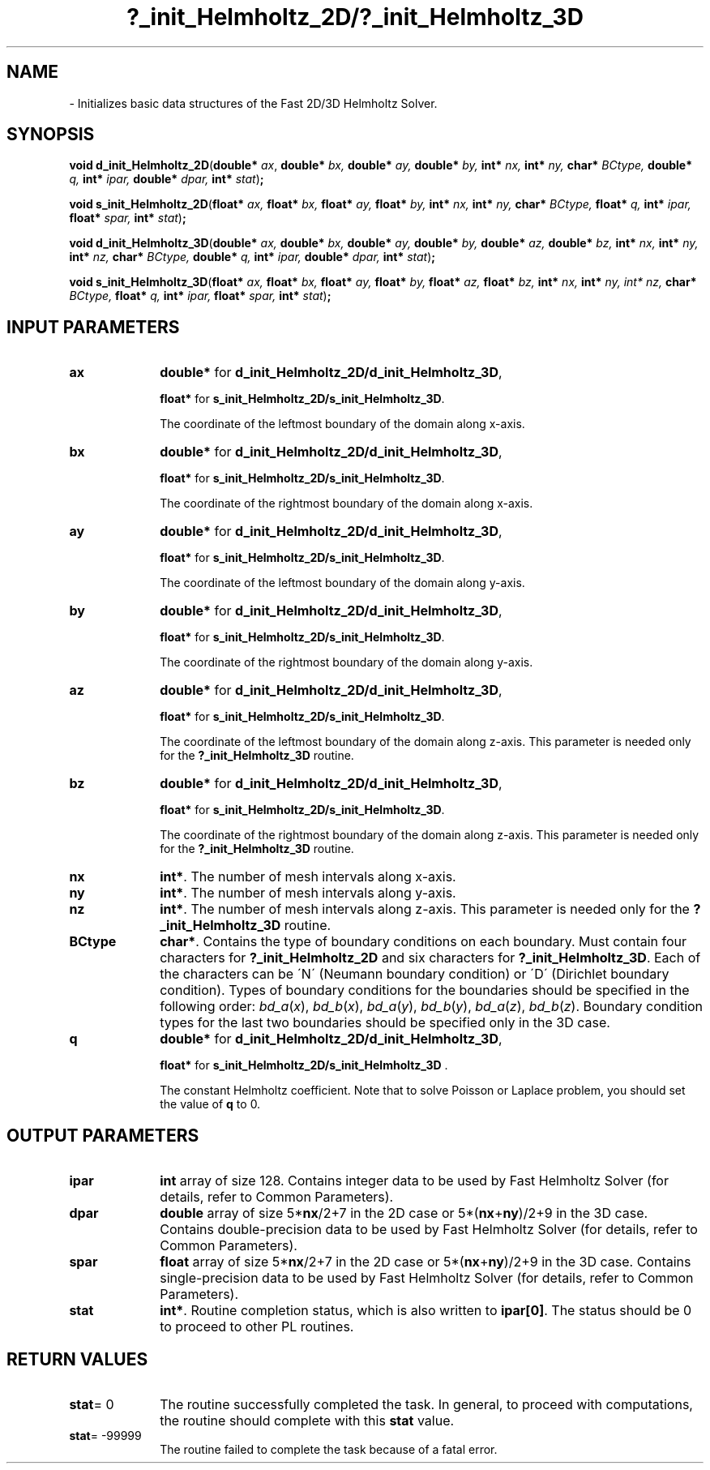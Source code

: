 .\" Copyright (c) 2002 \- 2008 Intel Corporation
.\" All rights reserved.
.\"
.TH ?\(ulinit\(ulHelmholtz\(ul2D/?\(ulinit\(ulHelmholtz\(ul3D 3 "Intel Corporation" "Copyright(C) 2002 \- 2008" "Intel(R) Math Kernel Library"
.SH NAME
\- Initializes basic data structures of the Fast 2D/3D Helmholtz Solver.
.SH SYNOPSIS
.PP
\fBvoid d\(ulinit\(ulHelmholtz\(ul2D\fR(\fBdouble* \fR\fIax\fR, \fBdouble* \fR\fIbx, \fR\fBdouble* \fR\fIay, \fR\fBdouble* \fR\fIby, \fR\fBint* \fR\fInx, \fR\fBint* \fR\fIny, \fR\fBchar* \fR\fIBCtype, \fR\fBdouble* \fR\fIq, \fR\fBint* \fR\fIipar, \fR\fBdouble* \fR\fIdpar, \fR\fBint* \fR\fIstat\fR)\fB;\fR
.PP
\fBvoid s\(ulinit\(ulHelmholtz\(ul2D\fR(\fBfloat* \fR\fIax, \fR\fBfloat* \fR\fIbx, \fR\fBfloat* \fR\fIay, \fR\fBfloat* \fR\fIby, \fR\fBint* \fR\fInx, \fR\fBint* \fR\fIny, \fR\fBchar* \fR\fIBCtype, \fR\fBfloat* \fR\fIq, \fR\fBint* \fR\fIipar, \fR\fBfloat* \fR\fIspar, \fR\fBint* \fR\fIstat\fR)\fB;\fR
.PP
\fBvoid d\(ulinit\(ulHelmholtz\(ul3D\fR(\fBdouble* \fR\fIax, \fR\fBdouble* \fR\fIbx, \fR\fBdouble* \fR\fIay, \fR\fBdouble* \fR\fIby, \fR\fBdouble* \fR\fIaz, \fR\fBdouble* \fR\fIbz, \fR\fBint* \fR\fInx, \fR\fBint* \fR\fIny, \fR\fBint* \fR\fInz, \fR\fBchar* \fR\fIBCtype, \fR\fBdouble* \fR\fIq, \fR\fBint* \fR\fIipar, \fR\fBdouble* \fR\fIdpar, \fR\fBint* \fR\fIstat\fR)\fB;\fR
.PP
\fBvoid s\(ulinit\(ulHelmholtz\(ul3D\fR(\fBfloat* \fR\fIax, \fR\fBfloat* \fR\fIbx, \fR\fBfloat* \fR\fIay, \fR\fBfloat* \fR\fIby, \fR\fBfloat* \fR\fIaz, \fR\fBfloat* \fR\fIbz, \fR\fBint* \fR\fInx, \fR\fBint* \fR\fIny, \fR\fIint* \fR\fInz, \fR\fBchar* \fR\fIBCtype, \fR\fBfloat* \fR\fIq, \fR\fBint* \fR\fIipar, \fR\fBfloat* \fR\fIspar, \fR\fBint* \fR\fIstat\fR)\fB;\fR
.SH INPUT PARAMETERS

.TP 10
\fBax\fR
.NL
\fBdouble*\fR for \fBd\(ulinit\(ulHelmholtz\(ul2D/d\(ulinit\(ulHelmholtz\(ul3D\fR,
.IP
\fBfloat*\fR for \fBs\(ulinit\(ulHelmholtz\(ul2D/s\(ulinit\(ulHelmholtz\(ul3D\fR. 
.IP
The coordinate of the leftmost boundary of the domain along x-axis. 
.TP 10
\fBbx\fR
.NL
\fBdouble*\fR for \fBd\(ulinit\(ulHelmholtz\(ul2D/d\(ulinit\(ulHelmholtz\(ul3D\fR,
.IP
\fBfloat*\fR for \fBs\(ulinit\(ulHelmholtz\(ul2D/s\(ulinit\(ulHelmholtz\(ul3D\fR. 
.IP
The coordinate of the rightmost boundary of the domain along x-axis. 
.TP 10
\fBay\fR
.NL
\fBdouble*\fR for \fBd\(ulinit\(ulHelmholtz\(ul2D/d\(ulinit\(ulHelmholtz\(ul3D\fR,
.IP
\fBfloat*\fR for \fBs\(ulinit\(ulHelmholtz\(ul2D/s\(ulinit\(ulHelmholtz\(ul3D\fR. 
.IP
The coordinate of the leftmost boundary of the domain along y-axis. 
.TP 10
\fBby\fR
.NL
\fBdouble*\fR for \fBd\(ulinit\(ulHelmholtz\(ul2D/d\(ulinit\(ulHelmholtz\(ul3D\fR,
.IP
\fBfloat*\fR for \fBs\(ulinit\(ulHelmholtz\(ul2D/s\(ulinit\(ulHelmholtz\(ul3D\fR. 
.IP
The coordinate of the rightmost boundary of the domain along y-axis. 
.TP 10
\fBaz\fR
.NL
\fBdouble*\fR for \fBd\(ulinit\(ulHelmholtz\(ul2D/d\(ulinit\(ulHelmholtz\(ul3D\fR,
.IP
\fBfloat*\fR for \fBs\(ulinit\(ulHelmholtz\(ul2D/s\(ulinit\(ulHelmholtz\(ul3D\fR. 
.IP
The coordinate of the leftmost boundary of the domain along z-axis. This parameter is needed only for the \fB?\(ulinit\(ulHelmholtz\(ul3D\fR routine. 
.TP 10
\fBbz\fR
.NL
\fBdouble*\fR for \fBd\(ulinit\(ulHelmholtz\(ul2D/d\(ulinit\(ulHelmholtz\(ul3D\fR,
.IP
\fBfloat*\fR for \fBs\(ulinit\(ulHelmholtz\(ul2D/s\(ulinit\(ulHelmholtz\(ul3D\fR. 
.IP
The coordinate of the rightmost boundary of the domain along z-axis. This parameter is needed only for the \fB?\(ulinit\(ulHelmholtz\(ul3D\fR routine. 
.TP 10
\fBnx\fR
.NL
\fBint*\fR. The number of mesh intervals along x-axis. 
.TP 10
\fBny\fR
.NL
\fBint*\fR. The number of mesh intervals along y-axis.
.TP 10
\fBnz\fR
.NL
\fBint*\fR. The number of mesh intervals along z-axis. This parameter is needed only for the \fB?\(ulinit\(ulHelmholtz\(ul3D\fR routine. 
.TP 10
\fBBCtype\fR
.NL
\fBchar*\fR. Contains the type of boundary conditions on each boundary. Must contain four characters for \fB?\(ulinit\(ulHelmholtz\(ul2D\fR and six characters for \fB?\(ulinit\(ulHelmholtz\(ul3D\fR. Each of the characters can be \'N\' (Neumann boundary condition) or \'D\' (Dirichlet boundary condition). Types of boundary conditions for the boundaries should be specified in the following order: \fIbd\(ula\fR(\fIx\fR), \fIbd\(ulb\fR(\fIx\fR), \fIbd\(ula\fR(\fIy\fR), \fIbd\(ulb\fR(\fIy\fR), \fIbd\(ula\fR(\fIz\fR), \fIbd\(ulb\fR(\fIz\fR). Boundary condition types for the last two boundaries should be specified only in the 3D case. 
.TP 10
\fBq\fR
.NL
\fBdouble*\fR for \fBd\(ulinit\(ulHelmholtz\(ul2D/d\(ulinit\(ulHelmholtz\(ul3D\fR,
.IP
\fBfloat*\fR for \fBs\(ulinit\(ulHelmholtz\(ul2D/s\(ulinit\(ulHelmholtz\(ul3D\fR  . 
.IP
The constant Helmholtz coefficient. Note that to solve Poisson or Laplace problem, you should set the value of \fBq\fR to 0. 
.SH OUTPUT PARAMETERS

.TP 10
\fBipar\fR
.NL
\fBint\fR array of size 128. Contains integer data to be used by Fast Helmholtz Solver (for details, refer to Common Parameters). 
.TP 10
\fBdpar\fR
.NL
\fBdouble\fR array of size 5*\fBnx\fR/2+7 in the 2D case or 5*(\fBnx\fR+\fBny\fR)/2+9 in the 3D case. Contains double-precision data to be used by Fast Helmholtz Solver (for details, refer to Common Parameters). 
.TP 10
\fBspar\fR
.NL
\fBfloat\fR array of size 5*\fBnx\fR/2+7 in the 2D case or 5*(\fBnx\fR+\fBny\fR)/2+9 in the 3D case. Contains single-precision data to be used by Fast Helmholtz Solver (for details, refer to Common Parameters). 
.TP 10
\fBstat\fR
.NL
\fBint*\fR. Routine completion status, which is also written to \fBipar[0]\fR. The status should be 0 to proceed to other PL routines. 
.SH RETURN VALUES
.PP

.TP 10
\fBstat\fR= 0
.NL
The routine successfully completed the task. In general, to proceed with computations, the routine should complete with this \fBstat\fR value. 
.TP 10
\fBstat\fR= -99999
.NL
The routine failed to complete the task because of a fatal error. 
